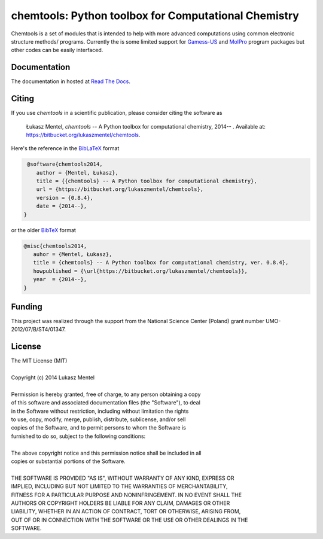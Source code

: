 =====================================================
chemtools: Python toolbox for Computational Chemistry
=====================================================

.. image:: https://readthedocs.org/projects/chemtools/badge/
   :target: https://chemtools.readthedocs.org
   :alt: Documentation Status

Chemtools is a set of modules that is intended to help with more
advanced computations using common electronic structure methods/
programs. Currently the is some limited support for Gamess-US_ and
MolPro_ program packages but other codes can be easily interfaced.

.. _Gamess-US: http://www.msg.ameslab.gov/gamess
.. _MolPro: http://www.molpro.net/


Documentation
=============

The documentation in hosted at `Read The Docs <http://chemtools.readthedocs.org/en/latest/>`_.


Citing
======

If you use *chemtools* in a scientific publication, please consider citing the software as 

  Łukasz Mentel, *chemtools* -- A Python toolbox for computational chemistry, 2014-- . Available at: `https://bitbucket.org/lukaszmentel/chemtools <https://bitbucket.org/lukaszmentel/chemtools>`_.


Here's the reference in the `BibLaTeX <https://www.ctan.org/pkg/biblatex?lang=en>`_ format

.. code-block:: latex

   @software{chemtools2014,
      author = {Mentel, Łukasz},
      title = {{chemtools} -- A Python toolbox for computational chemistry},
      url = {https://bitbucket.org/lukaszmentel/chemtools},
      version = {0.8.4},
      date = {2014--},
  }

or the older `BibTeX <http://www.bibtex.org/>`_ format

.. code-block:: latex

   @misc{chemtools2014,
      auhor = {Mentel, Łukasz},
      title = {chemtools} -- A Python toolbox for computational chemistry, ver. 0.8.4},
      howpublished = {\url{https://bitbucket.org/lukaszmentel/chemtools}},
      year  = {2014--},
   }

Funding
=======

This project was realized through the support from the National Science Center
(Poland) grant number UMO-2012/07/B/ST4/01347.

License
=======

| The MIT License (MIT)
|
| Copyright (c) 2014 Lukasz Mentel
|
| Permission is hereby granted, free of charge, to any person obtaining a copy
| of this software and associated documentation files (the "Software"), to deal
| in the Software without restriction, including without limitation the rights
| to use, copy, modify, merge, publish, distribute, sublicense, and/or sell
| copies of the Software, and to permit persons to whom the Software is
| furnished to do so, subject to the following conditions:
|
| The above copyright notice and this permission notice shall be included in all
| copies or substantial portions of the Software.
|
| THE SOFTWARE IS PROVIDED "AS IS", WITHOUT WARRANTY OF ANY KIND, EXPRESS OR
| IMPLIED, INCLUDING BUT NOT LIMITED TO THE WARRANTIES OF MERCHANTABILITY,
| FITNESS FOR A PARTICULAR PURPOSE AND NONINFRINGEMENT. IN NO EVENT SHALL THE
| AUTHORS OR COPYRIGHT HOLDERS BE LIABLE FOR ANY CLAIM, DAMAGES OR OTHER
| LIABILITY, WHETHER IN AN ACTION OF CONTRACT, TORT OR OTHERWISE, ARISING FROM,
| OUT OF OR IN CONNECTION WITH THE SOFTWARE OR THE USE OR OTHER DEALINGS IN THE
| SOFTWARE.
